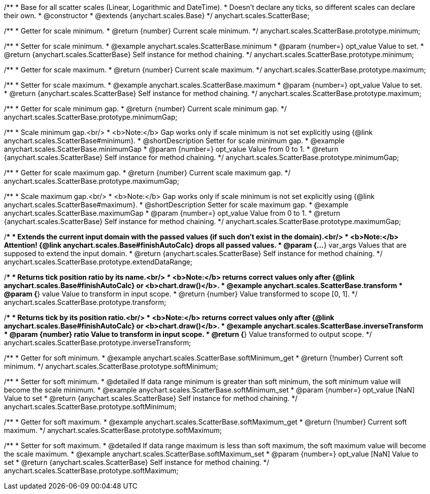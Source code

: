 /**
 * Base for all scatter scales (Linear, Logarithmic and DateTime).
 * Doesn't declare any ticks, so different scales can declare their own.
 * @constructor
 * @extends {anychart.scales.Base}
 */
anychart.scales.ScatterBase;

/**
 * Getter for scale minimum.
 * @return {number} Current scale minimum.
 */
anychart.scales.ScatterBase.prototype.minimum;

/**
 * Setter for scale minimum.
 * @example anychart.scales.ScatterBase.minimum
 * @param {number=} opt_value Value to set.
 * @return {anychart.scales.ScatterBase} Self instance for method chaining.
 */
anychart.scales.ScatterBase.prototype.minimum;

/**
 * Getter for scale maximum.
 * @return {number} Current scale maximum.
 */
anychart.scales.ScatterBase.prototype.maximum;

/**
 * Setter for scale maximum.
 * @example anychart.scales.ScatterBase.maximum
 * @param {number=} opt_value Value to set.
 * @return {anychart.scales.ScatterBase} Self instance for method chaining.
 */
anychart.scales.ScatterBase.prototype.maximum;

/**
 * Getter for scale minimum gap.
 * @return {number} Current scale minimum gap.
 */
anychart.scales.ScatterBase.prototype.minimumGap;

/**
 * Scale minimum gap.<br/>
 * <b>Note:</b> Gap works only if scale minimum is not set explicitly using {@link anychart.scales.ScatterBase#minimum}.
 * @shortDescription Setter for scale minimum gap.
 * @example anychart.scales.ScatterBase.minimumGap
 * @param {number=} opt_value Value from 0 to 1.
 * @return {anychart.scales.ScatterBase} Self instance for method chaining.
 */
anychart.scales.ScatterBase.prototype.minimumGap;

/**
 * Getter for scale maximum gap.
 * @return {number} Current scale maximum gap.
 */
anychart.scales.ScatterBase.prototype.maximumGap;

/**
 * Scale maximum gap.<br/>
 * <b>Note:</b> Gap works only if scale minimum is not set explicitly using {@link anychart.scales.ScatterBase#maximum}.
 * @shortDescription Setter for scale maximum gap.
 * @example anychart.scales.ScatterBase.maximumGap
 * @param {number=} opt_value Value from 0 to 1.
 * @return {anychart.scales.ScatterBase} Self instance for method chaining.
 */
anychart.scales.ScatterBase.prototype.maximumGap;

/**
 * Extends the current input domain with the passed values (if such don't exist in the domain).<br/>
 * <b>Note:</b> Attention! {@link anychart.scales.Base#finishAutoCalc} drops all passed values.
 * @param {...*} var_args Values that are supposed to extend the input domain.
 * @return {anychart.scales.ScatterBase} Self instance for method chaining.
 */
anychart.scales.ScatterBase.prototype.extendDataRange;

/**
 * Returns tick position ratio by its name.<br/>
 * <b>Note:</b> returns correct values only after {@link anychart.scales.Base#finishAutoCalc} or <b>chart.draw()</b>.
 * @example anychart.scales.ScatterBase.transform
 * @param {*} value Value to transform in input scope.
 * @return {number} Value transformed to scope [0, 1].
 */
anychart.scales.ScatterBase.prototype.transform;

/**
 * Returns tick by its position ratio.<br/>
 * <b>Note:</b> returns correct values only after {@link anychart.scales.Base#finishAutoCalc} or <b>chart.draw()</b>.
 * @example anychart.scales.ScatterBase.inverseTransform
 * @param {number} ratio Value to transform in input scope.
 * @return {*} Value transformed to output scope.
 */
anychart.scales.ScatterBase.prototype.inverseTransform;


//----------------------------------------------------------------------------------------------------------------------
//
//  anychart.scales.ScatterBase.prototype.softMinimum;
//
//----------------------------------------------------------------------------------------------------------------------

/**
 * Getter for soft minimum.
 * @example anychart.scales.ScatterBase.softMinimum_get
 * @return {!number} Current soft minimum.
 */
anychart.scales.ScatterBase.prototype.softMinimum;

/**
 * Setter for soft minimum.
 * @detailed If data range minimum is greater than soft minimum, the soft minimum value will become the scale minimum.
 * @example anychart.scales.ScatterBase.softMinimum_set
 * @param {number=} opt_value [NaN] Value to set
 * @return {anychart.scales.ScatterBase} Self instance for method chaining.
 */
anychart.scales.ScatterBase.prototype.softMinimum;


//----------------------------------------------------------------------------------------------------------------------
//
//  anychart.scales.ScatterBase.prototype.softMaximum;
//
//----------------------------------------------------------------------------------------------------------------------

/**
 * Getter for soft maximum.
 * @example anychart.scales.ScatterBase.softMaximum_get
 * @return {!number} Current soft maximum.
 */
anychart.scales.ScatterBase.prototype.softMaximum;

/**
 * Setter for soft maximum.
 * @detailed If data range maximum is less than soft maximum, the soft maximum value will become the scale maximum.
 * @example anychart.scales.ScatterBase.softMaximum_set
 * @param {number=} opt_value [NaN] Value to set
 * @return {anychart.scales.ScatterBase} Self instance for method chaining.
 */
anychart.scales.ScatterBase.prototype.softMaximum;

